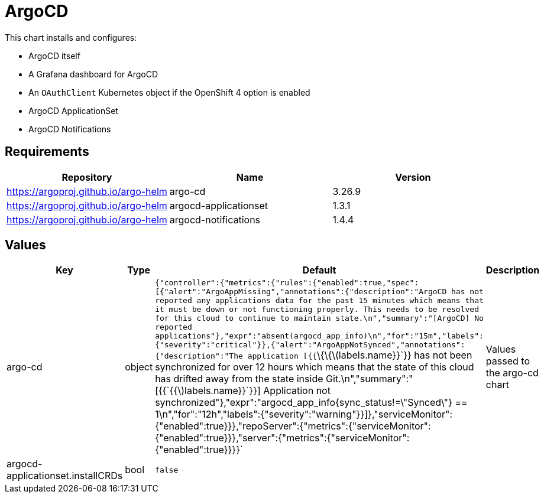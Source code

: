 = ArgoCD

This chart installs and configures:

* ArgoCD itself
* A Grafana dashboard for ArgoCD
* An `OAuthClient` Kubernetes object if the OpenShift 4 option is
enabled
* ArgoCD ApplicationSet
* ArgoCD Notifications

== Requirements

[cols=",,",options="header",]
|===
|Repository |Name |Version
|https://argoproj.github.io/argo-helm |argo-cd |3.26.9
|https://argoproj.github.io/argo-helm |argocd-applicationset |1.3.1
|https://argoproj.github.io/argo-helm |argocd-notifications |1.4.4
|===

== Values

[width="100%",cols="16%,18%,27%,39%",options="header",]
|===
|Key |Type |Default |Description
|argo-cd |object
|`{"controller":{"metrics":{"rules":{"enabled":true,"spec":[{"alert":"ArgoAppMissing","annotations":{"description":"ArgoCD has not reported any applications data for the past 15 minutes which means that it must be down or not functioning properly.  This needs to be resolved for this cloud to continue to maintain state.\n","summary":"[ArgoCD] No reported applications"},"expr":"absent(argocd_app_info)\n","for":"15m","labels":{"severity":"critical"}},{"alert":"ArgoAppNotSynced","annotations":{"description":"The application [{{`\{\{latexmath:[$labels.name}}`}} has not been synchronized for over 12 hours which means that the state of this cloud has drifted away from the state inside Git.\n","summary":"[{{`{{$]labels.name}}`}}] Application not synchronized"},"expr":"argocd_app_info{sync_status!=\"Synced\"} == 1\n","for":"12h","labels":{"severity":"warning"}}]},"serviceMonitor":{"enabled":true}}},"repoServer":{"metrics":{"serviceMonitor":{"enabled":true}}},"server":{"metrics":{"serviceMonitor":{"enabled":true}}}}`
|Values passed to the argo-cd chart

|argocd-applicationset.installCRDs |bool |`false` |
|===
